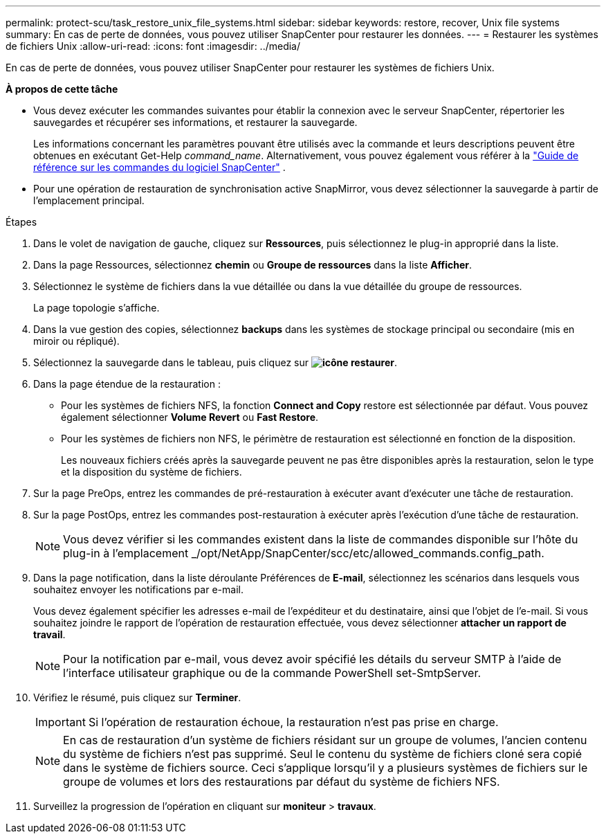 ---
permalink: protect-scu/task_restore_unix_file_systems.html 
sidebar: sidebar 
keywords: restore, recover, Unix file systems 
summary: En cas de perte de données, vous pouvez utiliser SnapCenter pour restaurer les données. 
---
= Restaurer les systèmes de fichiers Unix
:allow-uri-read: 
:icons: font
:imagesdir: ../media/


[role="lead"]
En cas de perte de données, vous pouvez utiliser SnapCenter pour restaurer les systèmes de fichiers Unix.

*À propos de cette tâche*

* Vous devez exécuter les commandes suivantes pour établir la connexion avec le serveur SnapCenter, répertorier les sauvegardes et récupérer ses informations, et restaurer la sauvegarde.
+
Les informations concernant les paramètres pouvant être utilisés avec la commande et leurs descriptions peuvent être obtenues en exécutant Get-Help _command_name_.  Alternativement, vous pouvez également vous référer à la https://library.netapp.com/ecm/ecm_download_file/ECMLP3359469["Guide de référence sur les commandes du logiciel SnapCenter"^] .

* Pour une opération de restauration de synchronisation active SnapMirror, vous devez sélectionner la sauvegarde à partir de l'emplacement principal.


.Étapes
. Dans le volet de navigation de gauche, cliquez sur *Ressources*, puis sélectionnez le plug-in approprié dans la liste.
. Dans la page Ressources, sélectionnez *chemin* ou *Groupe de ressources* dans la liste *Afficher*.
. Sélectionnez le système de fichiers dans la vue détaillée ou dans la vue détaillée du groupe de ressources.
+
La page topologie s'affiche.

. Dans la vue gestion des copies, sélectionnez *backups* dans les systèmes de stockage principal ou secondaire (mis en miroir ou répliqué).
. Sélectionnez la sauvegarde dans le tableau, puis cliquez sur *image:../media/restore_icon.gif["icône restaurer"]*.
. Dans la page étendue de la restauration :
+
** Pour les systèmes de fichiers NFS, la fonction *Connect and Copy* restore est sélectionnée par défaut. Vous pouvez également sélectionner *Volume Revert* ou *Fast Restore*.
** Pour les systèmes de fichiers non NFS, le périmètre de restauration est sélectionné en fonction de la disposition.
+
Les nouveaux fichiers créés après la sauvegarde peuvent ne pas être disponibles après la restauration, selon le type et la disposition du système de fichiers.



. Sur la page PreOps, entrez les commandes de pré-restauration à exécuter avant d'exécuter une tâche de restauration.
. Sur la page PostOps, entrez les commandes post-restauration à exécuter après l'exécution d'une tâche de restauration.
+

NOTE: Vous devez vérifier si les commandes existent dans la liste de commandes disponible sur l'hôte du plug-in à l'emplacement _/opt/NetApp/SnapCenter/scc/etc/allowed_commands.config_path.

. Dans la page notification, dans la liste déroulante Préférences de *E-mail*, sélectionnez les scénarios dans lesquels vous souhaitez envoyer les notifications par e-mail.
+
Vous devez également spécifier les adresses e-mail de l'expéditeur et du destinataire, ainsi que l'objet de l'e-mail. Si vous souhaitez joindre le rapport de l'opération de restauration effectuée, vous devez sélectionner *attacher un rapport de travail*.

+

NOTE: Pour la notification par e-mail, vous devez avoir spécifié les détails du serveur SMTP à l'aide de l'interface utilisateur graphique ou de la commande PowerShell set-SmtpServer.

. Vérifiez le résumé, puis cliquez sur *Terminer*.
+

IMPORTANT: Si l'opération de restauration échoue, la restauration n'est pas prise en charge.

+

NOTE: En cas de restauration d'un système de fichiers résidant sur un groupe de volumes, l'ancien contenu du système de fichiers n'est pas supprimé. Seul le contenu du système de fichiers cloné sera copié dans le système de fichiers source. Ceci s'applique lorsqu'il y a plusieurs systèmes de fichiers sur le groupe de volumes et lors des restaurations par défaut du système de fichiers NFS.

. Surveillez la progression de l'opération en cliquant sur *moniteur* > *travaux*.

